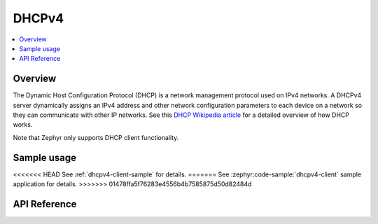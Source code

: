 .. _dhcpv4_interface:

DHCPv4
######

.. contents::
    :local:
    :depth: 2

Overview
********

The Dynamic Host Configuration Protocol (DHCP) is a network management protocol
used on IPv4 networks. A DHCPv4 server dynamically assigns an IPv4 address
and other network configuration parameters to each device on a network so they
can communicate with other IP networks.
See this
`DHCP Wikipedia article <https://en.wikipedia.org/wiki/Dynamic_Host_Configuration_Protocol>`_
for a detailed overview of how DHCP works.

Note that Zephyr only supports DHCP client functionality.

Sample usage
************

<<<<<<< HEAD
See :ref:`dhcpv4-client-sample` for details.
=======
See :zephyr:code-sample:`dhcpv4-client` sample application for details.
>>>>>>> 01478ffa5f76283e4556b4b7585875d50d82484d

API Reference
*************

.. doxygengroup:: dhcpv4
